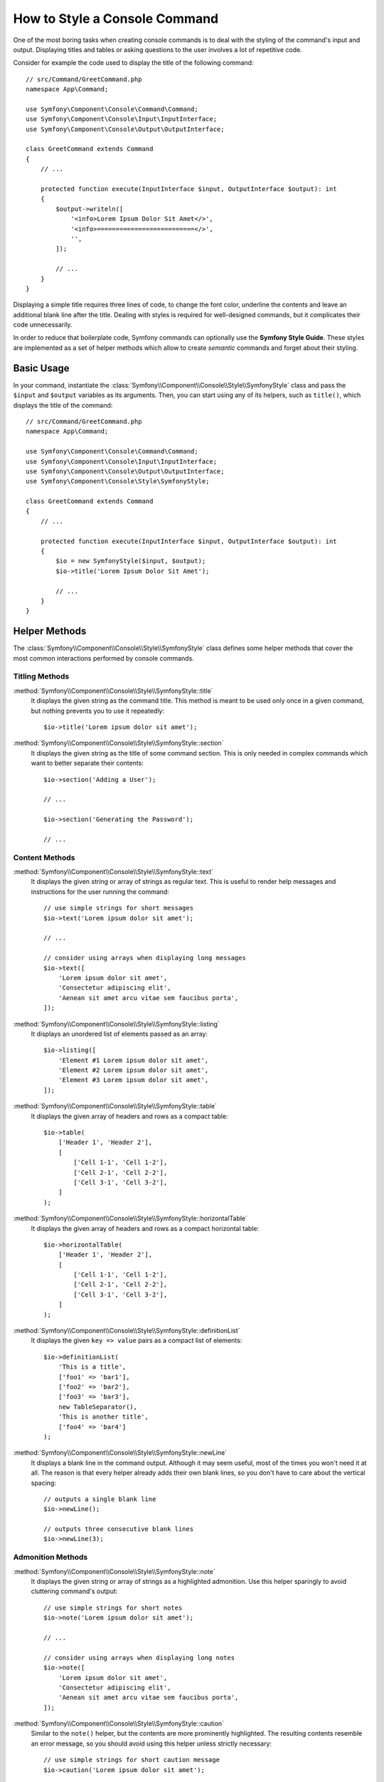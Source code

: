.. index::
   single: Console; Style commands

How to Style a Console Command
==============================

One of the most boring tasks when creating console commands is to deal with the
styling of the command's input and output. Displaying titles and tables or asking
questions to the user involves a lot of repetitive code.

Consider for example the code used to display the title of the following command::

    // src/Command/GreetCommand.php
    namespace App\Command;

    use Symfony\Component\Console\Command\Command;
    use Symfony\Component\Console\Input\InputInterface;
    use Symfony\Component\Console\Output\OutputInterface;

    class GreetCommand extends Command
    {
        // ...

        protected function execute(InputInterface $input, OutputInterface $output): int
        {
            $output->writeln([
                '<info>Lorem Ipsum Dolor Sit Amet</>',
                '<info>==========================</>',
                '',
            ]);

            // ...
        }
    }

Displaying a simple title requires three lines of code, to change the font color,
underline the contents and leave an additional blank line after the title. Dealing
with styles is required for well-designed commands, but it complicates their code
unnecessarily.

In order to reduce that boilerplate code, Symfony commands can optionally use the
**Symfony Style Guide**. These styles are implemented as a set of helper methods
which allow to create *semantic* commands and forget about their styling.

Basic Usage
-----------

In your command, instantiate the :class:`Symfony\\Component\\Console\\Style\\SymfonyStyle`
class and pass the ``$input`` and ``$output`` variables as its arguments. Then,
you can start using any of its helpers, such as ``title()``, which displays the
title of the command::

    // src/Command/GreetCommand.php
    namespace App\Command;

    use Symfony\Component\Console\Command\Command;
    use Symfony\Component\Console\Input\InputInterface;
    use Symfony\Component\Console\Output\OutputInterface;
    use Symfony\Component\Console\Style\SymfonyStyle;

    class GreetCommand extends Command
    {
        // ...

        protected function execute(InputInterface $input, OutputInterface $output): int
        {
            $io = new SymfonyStyle($input, $output);
            $io->title('Lorem Ipsum Dolor Sit Amet');

            // ...
        }
    }

Helper Methods
--------------

The :class:`Symfony\\Component\\Console\\Style\\SymfonyStyle` class defines some
helper methods that cover the most common interactions performed by console commands.

Titling Methods
~~~~~~~~~~~~~~~

:method:`Symfony\\Component\\Console\\Style\\SymfonyStyle::title`
    It displays the given string as the command title. This method is meant to
    be used only once in a given command, but nothing prevents you to use it
    repeatedly::

        $io->title('Lorem ipsum dolor sit amet');

:method:`Symfony\\Component\\Console\\Style\\SymfonyStyle::section`
    It displays the given string as the title of some command section. This is
    only needed in complex commands which want to better separate their contents::

        $io->section('Adding a User');

        // ...

        $io->section('Generating the Password');

        // ...

Content Methods
~~~~~~~~~~~~~~~

:method:`Symfony\\Component\\Console\\Style\\SymfonyStyle::text`
    It displays the given string or array of strings as regular text. This is
    useful to render help messages and instructions for the user running the
    command::

        // use simple strings for short messages
        $io->text('Lorem ipsum dolor sit amet');

        // ...

        // consider using arrays when displaying long messages
        $io->text([
            'Lorem ipsum dolor sit amet',
            'Consectetur adipiscing elit',
            'Aenean sit amet arcu vitae sem faucibus porta',
        ]);

:method:`Symfony\\Component\\Console\\Style\\SymfonyStyle::listing`
    It displays an unordered list of elements passed as an array::

        $io->listing([
            'Element #1 Lorem ipsum dolor sit amet',
            'Element #2 Lorem ipsum dolor sit amet',
            'Element #3 Lorem ipsum dolor sit amet',
        ]);

:method:`Symfony\\Component\\Console\\Style\\SymfonyStyle::table`
    It displays the given array of headers and rows as a compact table::

        $io->table(
            ['Header 1', 'Header 2'],
            [
                ['Cell 1-1', 'Cell 1-2'],
                ['Cell 2-1', 'Cell 2-2'],
                ['Cell 3-1', 'Cell 3-2'],
            ]
        );

:method:`Symfony\\Component\\Console\\Style\\SymfonyStyle::horizontalTable`
    It displays the given array of headers and rows as a compact horizontal table::

        $io->horizontalTable(
            ['Header 1', 'Header 2'],
            [
                ['Cell 1-1', 'Cell 1-2'],
                ['Cell 2-1', 'Cell 2-2'],
                ['Cell 3-1', 'Cell 3-2'],
            ]
        );

:method:`Symfony\\Component\\Console\\Style\\SymfonyStyle::definitionList`
    It displays the given ``key => value`` pairs as a compact list of elements::

        $io->definitionList(
            'This is a title',
            ['foo1' => 'bar1'],
            ['foo2' => 'bar2'],
            ['foo3' => 'bar3'],
            new TableSeparator(),
            'This is another title',
            ['foo4' => 'bar4']
        );

:method:`Symfony\\Component\\Console\\Style\\SymfonyStyle::newLine`
    It displays a blank line in the command output. Although it may seem useful,
    most of the times you won't need it at all. The reason is that every helper
    already adds their own blank lines, so you don't have to care about the
    vertical spacing::

        // outputs a single blank line
        $io->newLine();

        // outputs three consecutive blank lines
        $io->newLine(3);

Admonition Methods
~~~~~~~~~~~~~~~~~~

:method:`Symfony\\Component\\Console\\Style\\SymfonyStyle::note`
    It displays the given string or array of strings as a highlighted admonition.
    Use this helper sparingly to avoid cluttering command's output::

        // use simple strings for short notes
        $io->note('Lorem ipsum dolor sit amet');

        // ...

        // consider using arrays when displaying long notes
        $io->note([
            'Lorem ipsum dolor sit amet',
            'Consectetur adipiscing elit',
            'Aenean sit amet arcu vitae sem faucibus porta',
        ]);

:method:`Symfony\\Component\\Console\\Style\\SymfonyStyle::caution`
    Similar to the ``note()`` helper, but the contents are more prominently
    highlighted. The resulting contents resemble an error message, so you should
    avoid using this helper unless strictly necessary::

        // use simple strings for short caution message
        $io->caution('Lorem ipsum dolor sit amet');

        // ...

        // consider using arrays when displaying long caution messages
        $io->caution([
            'Lorem ipsum dolor sit amet',
            'Consectetur adipiscing elit',
            'Aenean sit amet arcu vitae sem faucibus porta',
        ]);

Progress Bar Methods
~~~~~~~~~~~~~~~~~~~~

:method:`Symfony\\Component\\Console\\Style\\SymfonyStyle::progressStart`
    It displays a progress bar with a number of steps equal to the argument passed
    to the method (don't pass any value if the length of the progress bar is
    unknown)::

        // displays a progress bar of unknown length
        $io->progressStart();

        // displays a 100-step length progress bar
        $io->progressStart(100);

:method:`Symfony\\Component\\Console\\Style\\SymfonyStyle::progressAdvance`
    It makes the progress bar advance the given number of steps (or ``1`` step
    if no argument is passed)::

        // advances the progress bar 1 step
        $io->progressAdvance();

        // advances the progress bar 10 steps
        $io->progressAdvance(10);

:method:`Symfony\\Component\\Console\\Style\\SymfonyStyle::progressFinish`
    It finishes the progress bar (filling up all the remaining steps when its
    length is known)::

        $io->progressFinish();

User Input Methods
~~~~~~~~~~~~~~~~~~

:method:`Symfony\\Component\\Console\\Style\\SymfonyStyle::ask`
    It asks the user to provide some value::

        $io->ask('What is your name?');

    You can pass the default value as the second argument so the user can
    hit the <Enter> key to select that value::

        $io->ask('Where are you from?', 'United States');

    In case you need to validate the given value, pass a callback validator as
    the third argument::

        $io->ask('Number of workers to start', 1, function ($number) {
            if (!is_numeric($number)) {
                throw new \RuntimeException('You must type a number.');
            }

            return (int) $number;
        });

:method:`Symfony\\Component\\Console\\Style\\SymfonyStyle::askHidden`
    It's very similar to the ``ask()`` method but the user's input will be hidden
    and it cannot define a default value. Use it when asking for sensitive information::

        $io->askHidden('What is your password?');

    In case you need to validate the given value, pass a callback validator as
    the second argument::

        $io->askHidden('What is your password?', function ($password) {
            if (empty($password)) {
                throw new \RuntimeException('Password cannot be empty.');
            }

            return $password;
        });

:method:`Symfony\\Component\\Console\\Style\\SymfonyStyle::confirm`
    It asks a Yes/No question to the user and it only returns ``true`` or ``false``::

        $io->confirm('Restart the web server?');

    You can pass the default value as the second argument so the user can
    hit the <Enter> key to select that value::

        $io->confirm('Restart the web server?', true);

:method:`Symfony\\Component\\Console\\Style\\SymfonyStyle::choice`
    It asks a question whose answer is constrained to the given list of valid
    answers::

        $io->choice('Select the queue to analyze', ['queue1', 'queue2', 'queue3']);

    You can pass the default value as the third argument so the user can
    hit the <Enter> key to select that value::

        $io->choice('Select the queue to analyze', ['queue1', 'queue2', 'queue3'], 'queue1');

Result Methods
~~~~~~~~~~~~~~

:method:`Symfony\\Component\\Console\\Style\\SymfonyStyle::success`
    It displays the given string or array of strings highlighted as a successful
    message (with a green background and the ``[OK]`` label). It's meant to be
    used once to display the final result of executing the given command, but you
    can use it repeatedly during the execution of the command::

        // use simple strings for short success messages
        $io->success('Lorem ipsum dolor sit amet');

        // ...

        // consider using arrays when displaying long success messages
        $io->success([
            'Lorem ipsum dolor sit amet',
            'Consectetur adipiscing elit',
        ]);

:method:`Symfony\\Component\\Console\\Style\\SymfonyStyle::info`
    It's similar to the ``success()`` method (the given string or array of strings
    are displayed with a green background) but the ``[OK]`` label is not prefixed.
    It's meant to be used once to display the final result of executing the given
    command, without showing the result as a successful or failed one::

        // use simple strings for short info messages
        $io->info('Lorem ipsum dolor sit amet');

        // ...

        // consider using arrays when displaying long info messages
        $io->info([
            'Lorem ipsum dolor sit amet',
            'Consectetur adipiscing elit',
        ]);

.. versionadded:: 5.2

    The ``info()`` method was introduced in Symfony 5.2.

:method:`Symfony\\Component\\Console\\Style\\SymfonyStyle::warning`
    It displays the given string or array of strings highlighted as a warning
    message (with a red background and the ``[WARNING]`` label). It's meant to be
    used once to display the final result of executing the given command, but you
    can use it repeatedly during the execution of the command::

        // use simple strings for short warning messages
        $io->warning('Lorem ipsum dolor sit amet');

        // ...

        // consider using arrays when displaying long warning messages
        $io->warning([
            'Lorem ipsum dolor sit amet',
            'Consectetur adipiscing elit',
        ]);

:method:`Symfony\\Component\\Console\\Style\\SymfonyStyle::error`
    It displays the given string or array of strings highlighted as an error
    message (with a red background and the ``[ERROR]`` label). It's meant to be
    used once to display the final result of executing the given command, but you
    can use it repeatedly during the execution of the command::

        // use simple strings for short error messages
        $io->error('Lorem ipsum dolor sit amet');

        // ...

        // consider using arrays when displaying long error messages
        $io->error([
            'Lorem ipsum dolor sit amet',
            'Consectetur adipiscing elit',
        ]);

Defining your Own Styles
------------------------

If you don't like the design of the commands that use the Symfony Style, you can
define your own set of console styles. Create a class that implements the
:class:`Symfony\\Component\\Console\\Style\\StyleInterface`::

    namespace App\Console;

    use Symfony\Component\Console\Style\StyleInterface;

    class CustomStyle implements StyleInterface
    {
        // ...implement the methods of the interface
    }

Then, instantiate this custom class instead of the default ``SymfonyStyle`` in
your commands. Thanks to the ``StyleInterface`` you won't need to change the code
of your commands to change their appearance::

    // src/Command/GreetCommand.php
    namespace App\Console;

    use App\Console\CustomStyle;
    use Symfony\Component\Console\Command\Command;
    use Symfony\Component\Console\Input\InputInterface;
    use Symfony\Component\Console\Output\OutputInterface;

    class GreetCommand extends Command
    {
        // ...

        protected function execute(InputInterface $input, OutputInterface $output): int
        {
            // Before
            $io = new SymfonyStyle($input, $output);

            // After
            $io = new CustomStyle($input, $output);

            // ...
        }
    }

Writing to the error output
---------------------------

If you reuse the output of a command as the input of other commands or dump it
into a file for later reuse, you probably want to exclude progress bars, notes
and other output that provides no real value.

Commands can output information in two different streams: ``stdout`` (standard
output) is the stream where the real contents should be output and ``stderr``
(standard error) is the stream where the errors and the debugging messages
should be output.

The :class:`Symfony\\Component\\Console\\Style\\SymfonyStyle` class provides a
convenient method called :method:`Symfony\\Component\\Console\\Style\\SymfonyStyle::getErrorStyle`
to switch between both streams. This method returns a new ``SymfonyStyle``
instance which makes use of the error output::

    $io = new SymfonyStyle($input, $output);

    // Write to the standard output
    $io->write('Reusable information');

    // Write to the error output
    $io->getErrorStyle()->warning('Debugging information or errors');

.. note::

    If you create a ``SymfonyStyle`` instance with an ``OutputInterface`` object
    that is not an instance of :class:`Symfony\\Component\\Console\\Output\\ConsoleOutputInterface`,
    the ``getErrorStyle()`` method will have no effect and the returned object
    will still write to the standard output instead of the error output.
